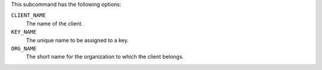.. The contents of this file are included in multiple topics.
.. This file describes a command or a sub-command for chef-server-ctl.
.. This file should not be changed in a way that hinders its ability to appear in multiple documentation sets.


This subcommand has the following options:

``CLIENT_NAME``
   The name of the client.

``KEY_NAME``
   The unique name to be assigned to a key.

``ORG_NAME``
   The short name for the organization to which the client belongs.
